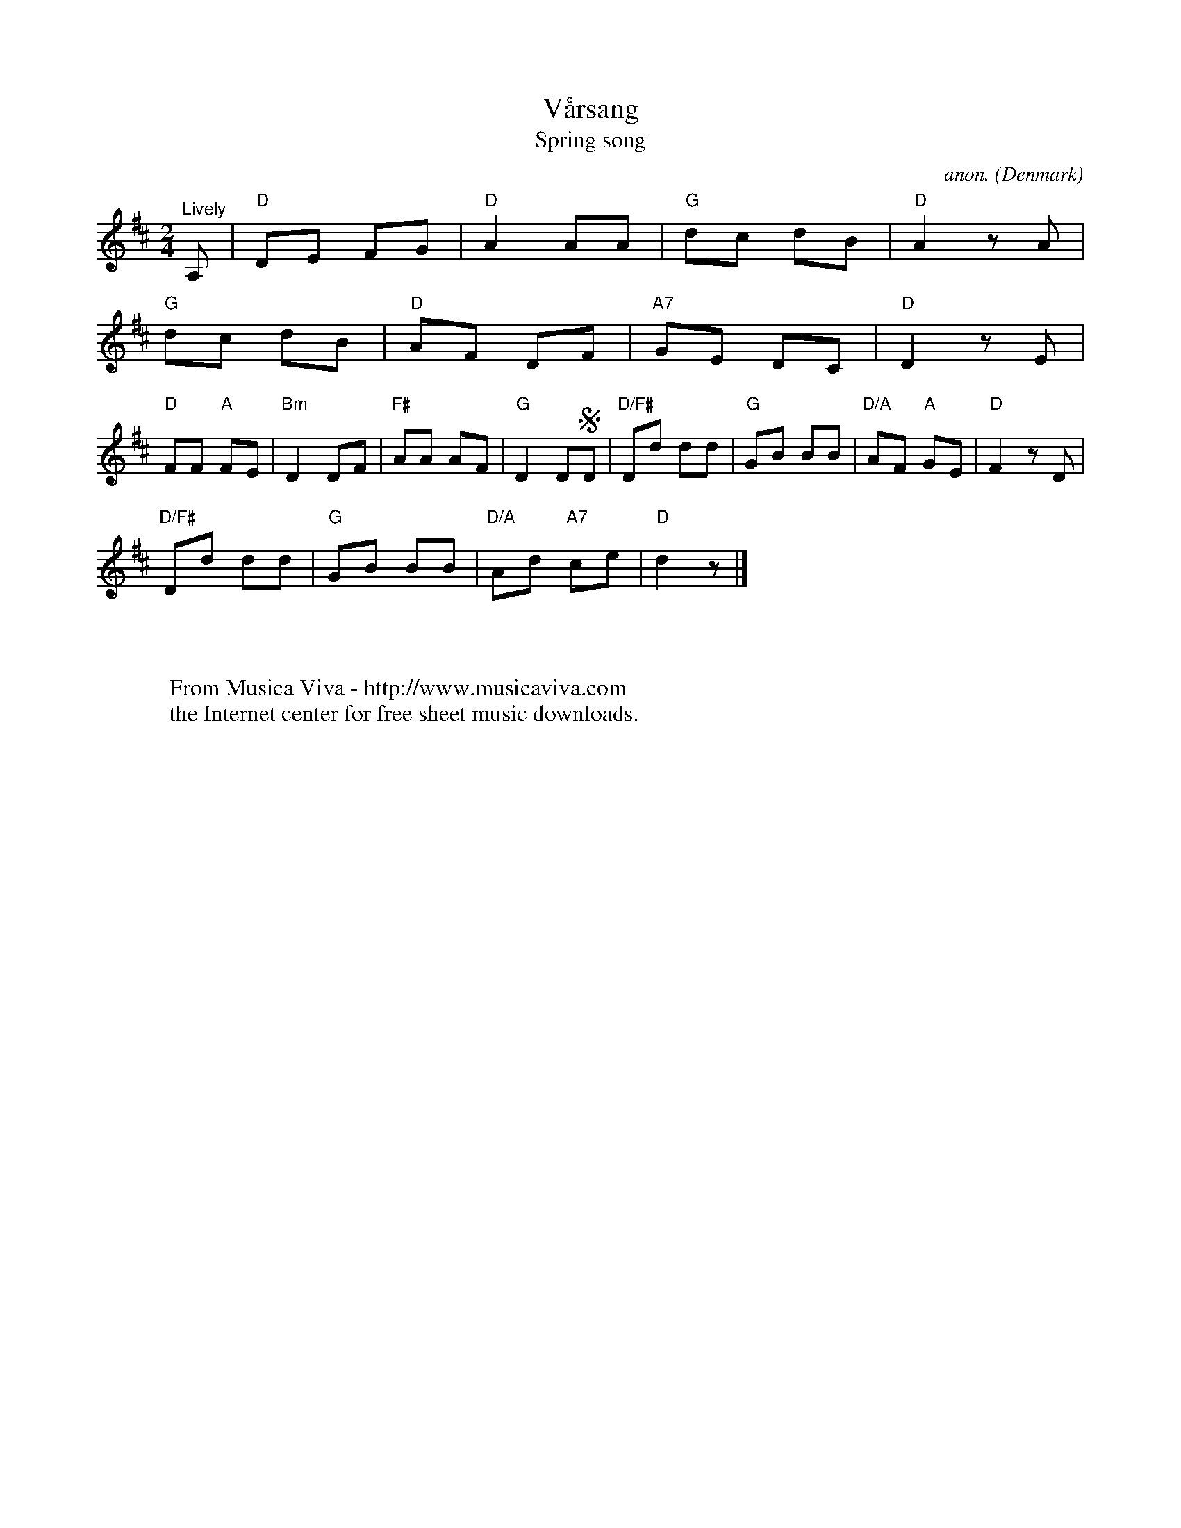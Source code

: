 X:2934
T:V\aarsang
T:Spring song
C:anon.
O:Denmark
Z:Transcribed by Frank Nordberg - http://www.musicaviva.com
F:http://abc.musicaviva.com/tunes/denmark/vaarsang.abc
M:2/4
L:1/8
K:D
"^Lively"A,|"D"DE FG|"D"A2 AA|"G"dc dB|"D"A2 z A|
"G"dc dB|"D"AF DF|"A7"GE DC|"D"D2 z E|
"D"FF "A"FE|"Bm"D2 DF|"F#"AA AF|"G"D2 DSD|*"D/F#"Dd dd|"G"GB BB|"D/A"AF "A"GE|"D"F2 z D|
"D/F#"Dd dd|"G"GB BB|"D/A"Ad "A7"ce|"D"d2 z|]
W:
W:
W:  From Musica Viva - http://www.musicaviva.com
W:  the Internet center for free sheet music downloads.


